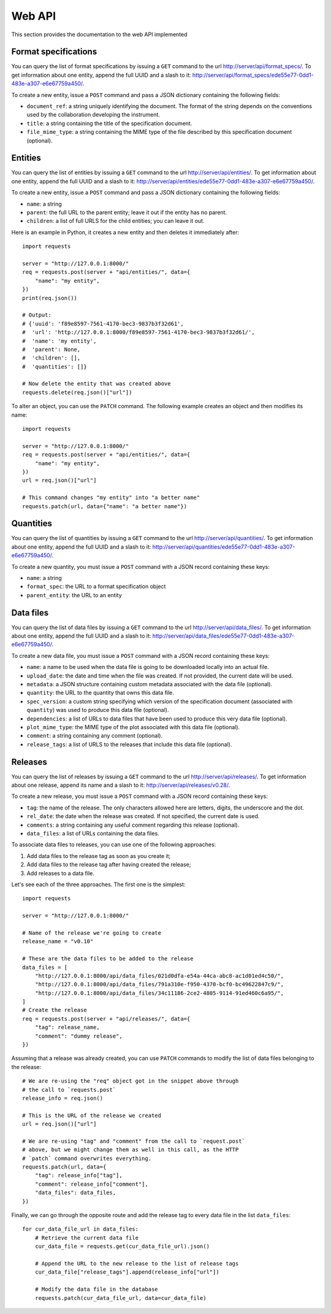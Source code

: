 Web API
=======

This section provides the documentation to the web API implemented 

Format specifications
---------------------

You can query the list of format specifications by issuing a ``GET``
command to the url http://server/api/format_specs/. To get information
about one entity, append the full UUID and a slash to it:
http://server/api/format_specs/ede55e77-0dd1-483e-a307-e6e67759a450/.

To create a new entity, issue a ``POST`` command and pass a JSON
dictionary containing the following fields:

- ``document_ref``: a string uniquely identifying the document. The
  format of the string depends on the conventions used by the
  collaboration developing the instrument.
- ``title``: a string containing the title of the specification document.
- ``file_mime_type``: a string containing the MIME type of the file
  described by this specification document (optional).

Entities
--------

You can query the list of entities by issuing a ``GET`` command to the
url http://server/api/entities/. To get information about one entity,
append the full UUID and a slash to it:
http://server/api/entities/ede55e77-0dd1-483e-a307-e6e67759a450/.

To create a new entity, issue a ``POST`` command and pass a JSON
dictionary containing the following fields:

- ``name``: a string
- ``parent``: the full URL to the parent entity; leave it out if the
  entity has no parent.
- ``children``: a list of full URLS for the child entities; you can
  leave it out.

Here is an example in Python, it creates a new entity and then deletes
it immediately after::

  import requests

  server = "http://127.0.0.1:8000/"
  req = requests.post(server + "api/entities/", data={
      "name": "my entity",
  })
  print(req.json())

  # Output:
  # {'uuid': 'f89e8597-7561-4170-bec3-9837b3f32d61',
  #  'url': 'http://127.0.0.1:8000/f89e8597-7561-4170-bec3-9837b3f32d61/',
  #  'name': 'my entity',
  #  'parent': None,
  #  'children': [],
  #  'quantities': []}

  # Now delete the entity that was created above
  requests.delete(req.json()["url"])

To alter an object, you can use the ``PATCH`` command. The following
example creates an object and then modifies its name::
  
  import requests

  server = "http://127.0.0.1:8000/"
  req = requests.post(server + "api/entities/", data={
      "name": "my entity",
  })
  url = req.json()["url"]

  # This command changes "my entity" into "a better name"
  requests.patch(url, data={"name": "a better name"})
  
Quantities
----------

You can query the list of quantities by issuing a ``GET`` command to
the url http://server/api/quantities/. To get information about one
entity, append the full UUID and a slash to it:
http://server/api/quantities/ede55e77-0dd1-483e-a307-e6e67759a450/.

To create a new quantity, you must issue a ``POST`` command with a
JSON record containing these keys:

- ``name``: a string
- ``format_spec``: the URL to a format specification object
- ``parent_entity``: the URL to an entity


Data files
----------

You can query the list of data files by issuing a ``GET`` command to
the url http://server/api/data_files/. To get information about one
entity, append the full UUID and a slash to it:
http://server/api/data_files/ede55e77-0dd1-483e-a307-e6e67759a450/.

To create a new data file, you must issue a ``POST`` command with a
JSON record containing these keys:

- ``name``: a name to be used when the data file is going to be
  downloaded locally into an actual file.
- ``upload_date``: the date and time when the file was created. If not
  provided, the current date will be used.
- ``metadata``: a JSON structure containing custom metadata associated
  with the data file (optional).
- ``quantity``: the URL to the quantity that owns this data file.
- ``spec_version``: a custom string specifying which version of the
  specification document (associated with ``quantity``) was used to
  produce this data file (optional).
- ``dependencies``: a list of URLs to data files that have been used
  to produce this very data file (optional).
- ``plot_mime_type``: the MIME type of the plot associated with this
  data file (optional).
- ``comment``: a string containing any comment (optional).
- ``release_tags``: a list of URLS to the releases that include this
  data file (optional).
  
Releases
--------

You can query the list of releases by issuing a ``GET`` command to the
url http://server/api/releases/. To get information about one release,
append its name and a slash to it: http://server/api/releases/v0.28/.

To create a new release, you must issue a ``POST`` command with a
JSON record containing these keys:

- ``tag``: the name of the release. The only characters allowed here
  are letters, digits, the underscore and the dot.
- ``rel_date``: the date when the release was created. If not
  specified, the current date is used.
- ``comments``: a string containing any useful comment regarding this
  release (optional).
- ``data_files``: a list of URLs containing the data files.

To associate data files to releases, you can use one of the following
approaches:

1. Add data files to the release tag as soon as you create it;
2. Add data files to the release tag after having created the release;
3. Add releases to a data file.

Let's see each of the three approaches. The first one is the simplest::

  import requests

  server = "http://127.0.0.1:8000/"

  # Name of the release we're going to create
  release_name = "v0.10"

  # These are the data files to be added to the release
  data_files = [
      "http://127.0.0.1:8000/api/data_files/021d0dfa-e54a-44ca-abc8-ac1d01ed4c50/",
      "http://127.0.0.1:8000/api/data_files/791a310e-f950-4370-bcf0-bc49622847c9/",
      "http://127.0.0.1:8000/api/data_files/34c11186-2ce2-4805-9114-91ed460c6a95/",
  ]
  # Create the release
  req = requests.post(server + "api/releases/", data={
      "tag": release_name,
      "comment": "dummy release",
  })

Assuming that a release was already created, you can use ``PATCH`` commands to modify the list of data files belonging to the release::

  # We are re-using the "req" object got in the snippet above through
  # the call to `requests.post`
  release_info = req.json()
  
  # This is the URL of the release we created
  url = req.json()["url"]
  
  # We are re-using "tag" and "comment" from the call to `request.post`
  # above, but we might change them as well in this call, as the HTTP
  # `patch` command overwrites everything.
  requests.patch(url, data={
      "tag": release_info["tag"],
      "comment": release_info["comment"],
      "data_files": data_files,
  })
  
Finally, we can go through the opposite route and add the release tag
to every data file in the list ``data_files``::

  for cur_data_file_url in data_files:
      # Retrieve the current data file
      cur_data_file = requests.get(cur_data_file_url).json()

      # Append the URL to the new release to the list of release tags
      cur_data_file["release_tags"].append(release_info["url"])

      # Modify the data file in the database
      requests.patch(cur_data_file_url, data=cur_data_file)

